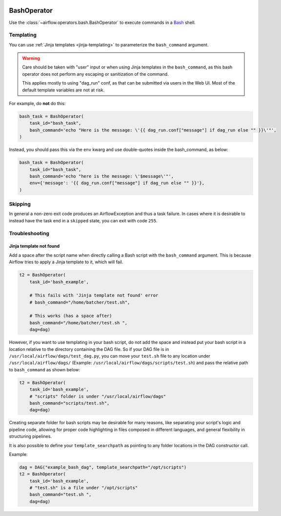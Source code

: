  .. Licensed to the Apache Software Foundation (ASF) under one
    or more contributor license agreements.  See the NOTICE file
    distributed with this work for additional information
    regarding copyright ownership.  The ASF licenses this file
    to you under the Apache License, Version 2.0 (the
    "License"); you may not use this file except in compliance
    with the License.  You may obtain a copy of the License at

 ..   http://www.apache.org/licenses/LICENSE-2.0

 .. Unless required by applicable law or agreed to in writing,
    software distributed under the License is distributed on an
    "AS IS" BASIS, WITHOUT WARRANTIES OR CONDITIONS OF ANY
    KIND, either express or implied.  See the License for the
    specific language governing permissions and limitations
    under the License.



.. _howto/operator:BashOperator:

BashOperator
============

Use the :class:`~airflow.operators.bash.BashOperator` to execute
commands in a `Bash <https://www.gnu.org/software/bash/>`__ shell.

.. exampleinclude:: /../../airflow/example_dags/example_bash_operator.py
    :language: python
    :start-after: [START howto_operator_bash]
    :end-before: [END howto_operator_bash]

Templating
----------

You can use :ref:`Jinja templates <jinja-templating>` to parameterize the
``bash_command`` argument.

.. exampleinclude:: /../../airflow/example_dags/example_bash_operator.py
    :language: python
    :start-after: [START howto_operator_bash_template]
    :end-before: [END howto_operator_bash_template]


.. warning::

    Care should be taken with "user" input or when using Jinja templates in the
    ``bash_command``, as this bash operator does not perform any escaping or
    sanitization of the command.

    This applies mostly to using "dag_run" conf, as that can be submitted via
    users in the Web UI. Most of the default template variables are not at
    risk.

For example, do **not** do this:

.. code-block:: python

    bash_task = BashOperator(
        task_id="bash_task",
        bash_command='echo "Here is the message: \'{{ dag_run.conf["message"] if dag_run else "" }}\'"',
    )

Instead, you should pass this via the ``env`` kwarg and use double-quotes
inside the bash_command, as below:

.. code-block:: python

    bash_task = BashOperator(
        task_id="bash_task",
        bash_command='echo "here is the message: \'$message\'"',
        env={'message': '{{ dag_run.conf["message"] if dag_run else "" }}'},
    )

Skipping
--------

In general a non-zero exit code produces an AirflowException and thus a task failure.  In cases where it is desirable
to instead have the task end in a ``skipped`` state, you can exit with code ``255``.

.. exampleinclude:: /../../airflow/example_dags/example_bash_operator.py
    :language: python
    :start-after: [START howto_operator_bash_skip]
    :end-before: [END howto_operator_bash_skip]


Troubleshooting
---------------

Jinja template not found
""""""""""""""""""""""""

Add a space after the script name when directly calling a Bash script with
the ``bash_command`` argument. This is because Airflow tries to apply a Jinja
template to it, which will fail.

.. code-block:: python

    t2 = BashOperator(
        task_id='bash_example',

        # This fails with 'Jinja template not found' error
        # bash_command="/home/batcher/test.sh",

        # This works (has a space after)
        bash_command="/home/batcher/test.sh ",
        dag=dag)

However, if you want to use templating in your bash script, do not add the space
and instead put your bash script in a location relative to the directory containing
the DAG file. So if your DAG file is in ``/usr/local/airflow/dags/test_dag.py``, you can
move your ``test.sh`` file to any location under ``/usr/local/airflow/dags/`` (Example:
``/usr/local/airflow/dags/scripts/test.sh``) and pass the relative path to ``bash_command``
as shown below:

.. code-block:: python

    t2 = BashOperator(
        task_id='bash_example',
        # "scripts" folder is under "/usr/local/airflow/dags"
        bash_command="scripts/test.sh",
        dag=dag)

Creating separate folder for bash scripts may be desirable for many reasons, like
separating your script's logic and pipeline code, allowing for proper code highlighting
in files composed in different languages, and general flexibility in structuring
pipelines.

It is also possible to define your ``template_searchpath`` as pointing to any folder
locations in the DAG constructor call.

Example:

.. code-block:: python

    dag = DAG("example_bash_dag", template_searchpath="/opt/scripts")
    t2 = BashOperator(
        task_id='bash_example',
        # "test.sh" is a file under "/opt/scripts"
        bash_command="test.sh ",
        dag=dag)
